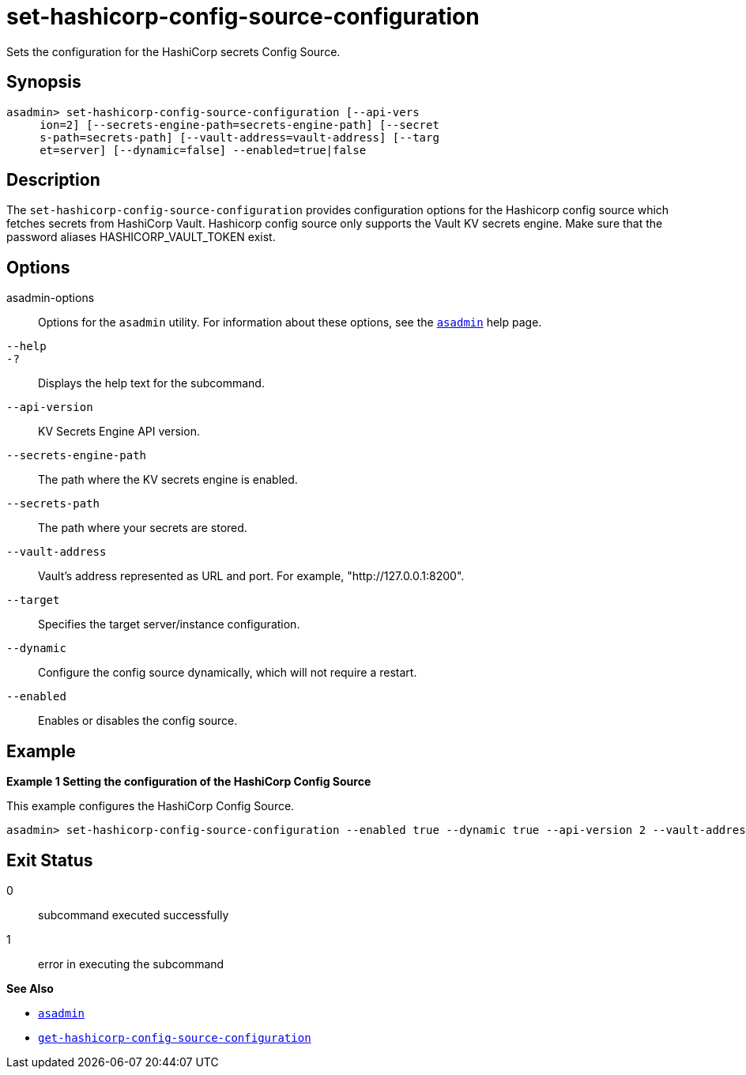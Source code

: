 [[set-hashicorp-config-source-configuration]]
= set-hashicorp-config-source-configuration

Sets the configuration for the HashiCorp secrets Config Source.

[[synopsis]]
== Synopsis

[source,shell]
----
asadmin> set-hashicorp-config-source-configuration [--api-vers
     ion=2] [--secrets-engine-path=secrets-engine-path] [--secret
     s-path=secrets-path] [--vault-address=vault-address] [--targ
     et=server] [--dynamic=false] --enabled=true|false
----

[[description]]
== Description

The `set-hashicorp-config-source-configuration` provides configuration options for the Hashicorp config source which fetches secrets from HashiCorp Vault. Hashicorp config source only supports the Vault KV secrets engine. Make sure that the password aliases HASHICORP_VAULT_TOKEN exist.

[[options]]
== Options

asadmin-options::
  Options for the `asadmin` utility. For information about these options, see the xref:Technical Documentation/Payara Server Documentation/Command Reference/asadmin.adoc#asadmin-1m[`asadmin`] help page.
`--help`::
`-?`::
  Displays the help text for the subcommand.

`--api-version`::
KV Secrets Engine API version.

`--secrets-engine-path`::
The path where the KV secrets engine is enabled.

`--secrets-path`::
The path where your secrets are stored.

`--vault-address`::
Vault's address represented as URL and port. For example, "http://127.0.0.1:8200".

`--target`::
Specifies the target server/instance configuration.

`--dynamic`::
Configure the config source dynamically, which will not require a restart.

`--enabled`::
Enables or disables the config source.

[[examples]]
== Example

*Example 1 Setting the configuration of the HashiCorp Config Source*

This example configures the HashiCorp Config Source.

[source,shell]
----
asadmin> set-hashicorp-config-source-configuration --enabled true --dynamic true --api-version 2 --vault-address https://127.0.0.1:8200 --secrets-engine-path secret --secrets-path my-secret
----

[[exit-status]]
== Exit Status

0::
  subcommand executed successfully
1::
  error in executing the subcommand

*See Also*

* xref:Technical Documentation/Payara Server Documentation/Command Reference/asadmin.adoc#asadmin-1m[`asadmin`]
* xref:Technical Documentation/Payara Server Documentation/Command Reference/get-hashicorp-config-source-configuration.adoc#get-hashicorp-config-source-configuration[`get-hashicorp-config-source-configuration`]

